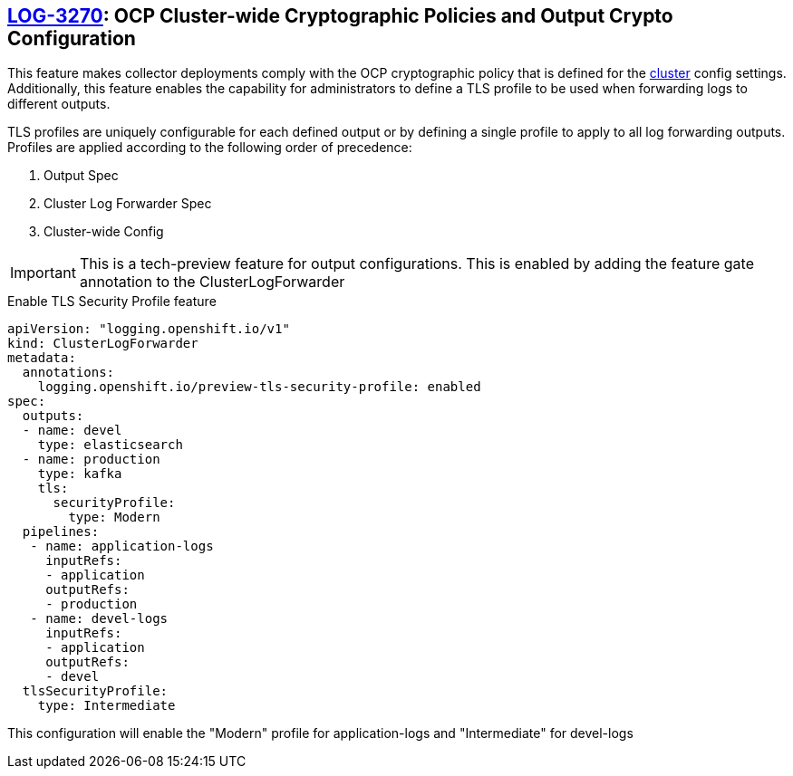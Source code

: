 == https://issues.redhat.com/browse/LOG-3270[LOG-3270]: OCP Cluster-wide Cryptographic Policies and Output Crypto Configuration

This feature makes collector deployments comply with the OCP cryptographic policy that is defined for
the https://docs.openshift.com/container-platform/4.6/rest_api/config_apis/apiserver-config-openshift-io-v1.html[cluster] config settings.
Additionally, this feature enables the capability for administrators to define a TLS profile to be used when forwarding
logs to different outputs.

TLS profiles are uniquely configurable for each defined output or by defining a single profile to apply to all log forwarding outputs. Profiles
are applied according to the following order of precedence:

. Output Spec
. Cluster Log Forwarder Spec
. Cluster-wide Config

IMPORTANT: This is a tech-preview feature for output configurations. This is enabled by adding the feature gate annotation to the ClusterLogForwarder

.Enable TLS Security Profile feature
[source]
----
apiVersion: "logging.openshift.io/v1"
kind: ClusterLogForwarder
metadata:
  annotations:
    logging.openshift.io/preview-tls-security-profile: enabled
spec:
  outputs:
  - name: devel
    type: elasticsearch
  - name: production
    type: kafka
    tls:
      securityProfile:
        type: Modern
  pipelines:
   - name: application-logs
     inputRefs:
     - application
     outputRefs:
     - production
   - name: devel-logs
     inputRefs:
     - application
     outputRefs:
     - devel
  tlsSecurityProfile:
    type: Intermediate
----
This configuration will enable the "Modern" profile for application-logs and "Intermediate" for devel-logs

